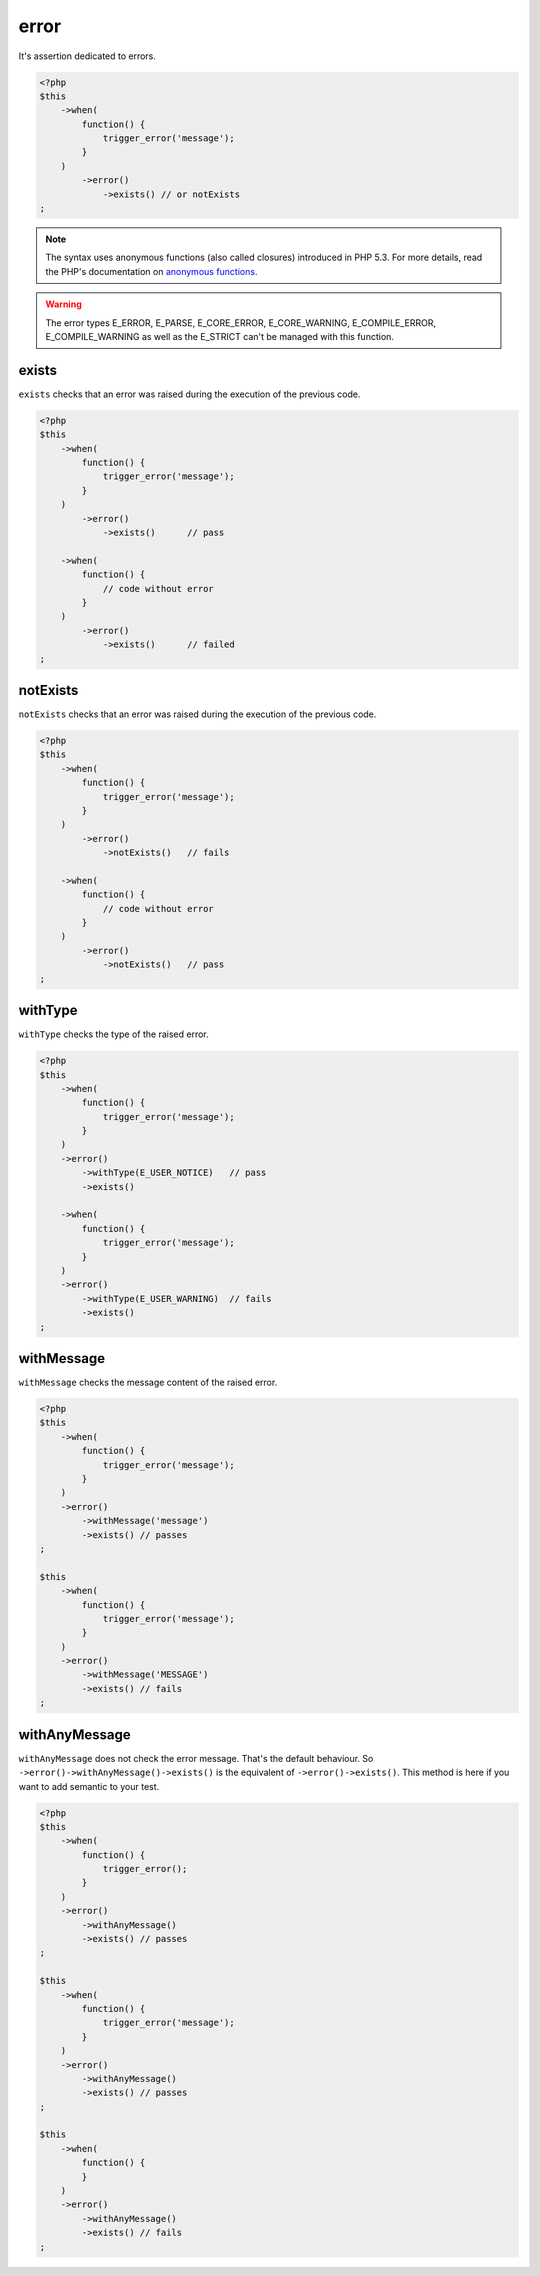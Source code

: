 .. _error-anchor:

error
*****

It's assertion dedicated to errors.

.. code-block:: php

   <?php
   $this
       ->when(
           function() {
               trigger_error('message');
           }
       )
           ->error()
               ->exists() // or notExists
   ;

.. note::
   The syntax uses anonymous functions (also called closures) introduced in PHP 5.3.
   For more details, read the PHP's documentation on `anonymous functions <http://php.net/functions.anonymous>`_.


.. warning::
   The error types E_ERROR, E_PARSE, E_CORE_ERROR, E_CORE_WARNING, E_COMPILE_ERROR, E_COMPILE_WARNING as well as the E_STRICT can't be managed with this function.


.. _exists-anchor:

exists
======

``exists`` checks that an error was raised during the execution of the previous code.

.. code-block:: php

   <?php
   $this
       ->when(
           function() {
               trigger_error('message');
           }
       )
           ->error()
               ->exists()      // pass

       ->when(
           function() {
               // code without error
           }
       )
           ->error()
               ->exists()      // failed
   ;

.. _not-exists:

notExists
=========

``notExists`` checks that an error was raised during the execution of the previous code.

.. code-block:: php

   <?php
   $this
       ->when(
           function() {
               trigger_error('message');
           }
       )
           ->error()
               ->notExists()   // fails

       ->when(
           function() {
               // code without error
           }
       )
           ->error()
               ->notExists()   // pass
   ;

.. _with-type:

withType
========

``withType`` checks the type of the raised error.

.. code-block:: php

   <?php
   $this
       ->when(
           function() {
               trigger_error('message');
           }
       )
       ->error()
           ->withType(E_USER_NOTICE)   // pass
           ->exists()

       ->when(
           function() {
               trigger_error('message');
           }
       )
       ->error()
           ->withType(E_USER_WARNING)  // fails
           ->exists()
   ;


.. _with-message:

withMessage
===========

``withMessage`` checks the message content of the raised error.

.. code-block:: php

   <?php
   $this
       ->when(
           function() {
               trigger_error('message');
           }
       )
       ->error()
           ->withMessage('message')
           ->exists() // passes
   ;

   $this
       ->when(
           function() {
               trigger_error('message');
           }
       )
       ->error()
           ->withMessage('MESSAGE')
           ->exists() // fails
   ;


.. _with-any-message:

withAnyMessage
==============

``withAnyMessage`` does not check the error message. That's the default  behaviour. So ``->error()->withAnyMessage()->exists()`` is the equivalent of ``->error()->exists()``. This method is here if you want to add semantic to your test.

.. code-block:: php

   <?php
   $this
       ->when(
           function() {
               trigger_error();
           }
       )
       ->error()
           ->withAnyMessage()
           ->exists() // passes
   ;

   $this
       ->when(
           function() {
               trigger_error('message');
           }
       )
       ->error()
           ->withAnyMessage()
           ->exists() // passes
   ;

   $this
       ->when(
           function() {
           }
       )
       ->error()
           ->withAnyMessage()
           ->exists() // fails
   ;
